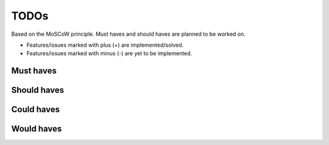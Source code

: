 =====
TODOs
=====
Based on the MoSCoW principle. Must haves and should haves are planned to be
worked on.

* Features/issues marked with plus (+) are implemented/solved.
* Features/issues marked with minus (-) are yet to be implemented.

Must haves
==========
.. code-block:: text


Should haves
============
.. code-block:: text


Could haves
===========
.. code-block:: text


Would haves
===========
.. code-block:: text
